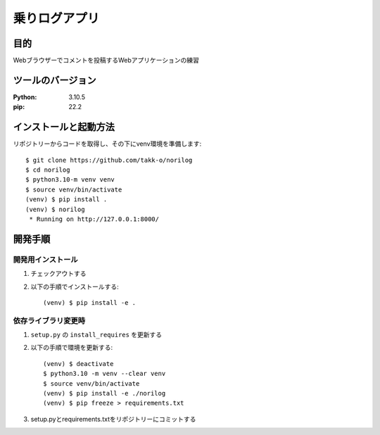 ==============
乗りログアプリ
==============

目的
====
Webブラウザーでコメントを投稿するWebアプリケーションの練習

ツールのバージョン
==================
:Python:    3.10.5
:pip:       22.2

インストールと起動方法
======================
リポジトリーからコードを取得し、その下にvenv環境を準備します::

    $ git clone https://github.com/takk-o/norilog
    $ cd norilog
    $ python3.10-m venv venv
    $ source venv/bin/activate
    (venv) $ pip install .
    (venv) $ norilog
     * Running on http://127.0.0.1:8000/

開発手順
========
開発用インストール
------------------
1. チェックアウトする
2. 以下の手順でインストールする::

    (venv) $ pip install -e .

依存ライブラリ変更時
--------------------
1. ``setup.py`` の ``install_requires`` を更新する
2. 以下の手順で環境を更新する::

    (venv) $ deactivate
    $ python3.10 -m venv --clear venv
    $ source venv/bin/activate
    (venv) $ pip install -e ./norilog
    (venv) $ pip freeze > requirements.txt

3. setup.pyとrequirements.txtをリポジトリーにコミットする
